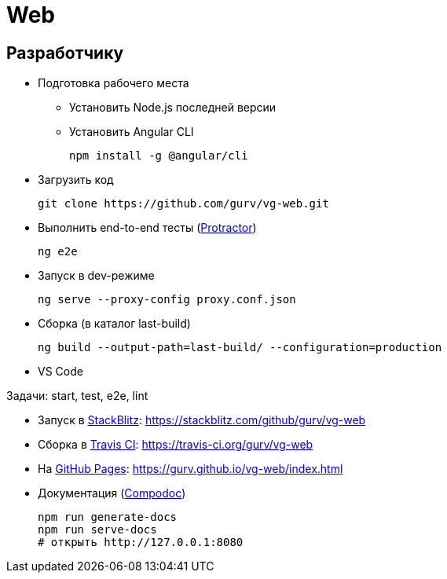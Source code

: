 = Web

== Разработчику

* Подготовка рабочего места

** Установить Node.js последней версии

** Установить Angular CLI
+
----
npm install -g @angular/cli
----

* Загрузить код
+
----
git clone https://github.com/gurv/vg-web.git
----

* Выполнить end-to-end тесты (http://www.protractortest.org/[Protractor])
+
----
ng e2e
----

* Запуск в dev-режиме
+
----
ng serve --proxy-config proxy.conf.json
----

* Сборка (в каталог last-build)
+
----
ng build --output-path=last-build/ --configuration=production
----

* VS Code

Задачи: start, test, e2e, lint

* Запуск в https://stackblitz.com/[StackBlitz]: https://stackblitz.com/github/gurv/vg-web

* Сборка в https://travis-ci.org/gurv/vg-web[Travis CI]: https://travis-ci.org/gurv/vg-web

* На https://pages.github.com/[GitHub Pages]: https://gurv.github.io/vg-web/index.html

* Документация (https://compodoc.app/[Compodoc])
+
```
npm run generate-docs
npm run serve-docs
# открыть http://127.0.0.1:8080
```

